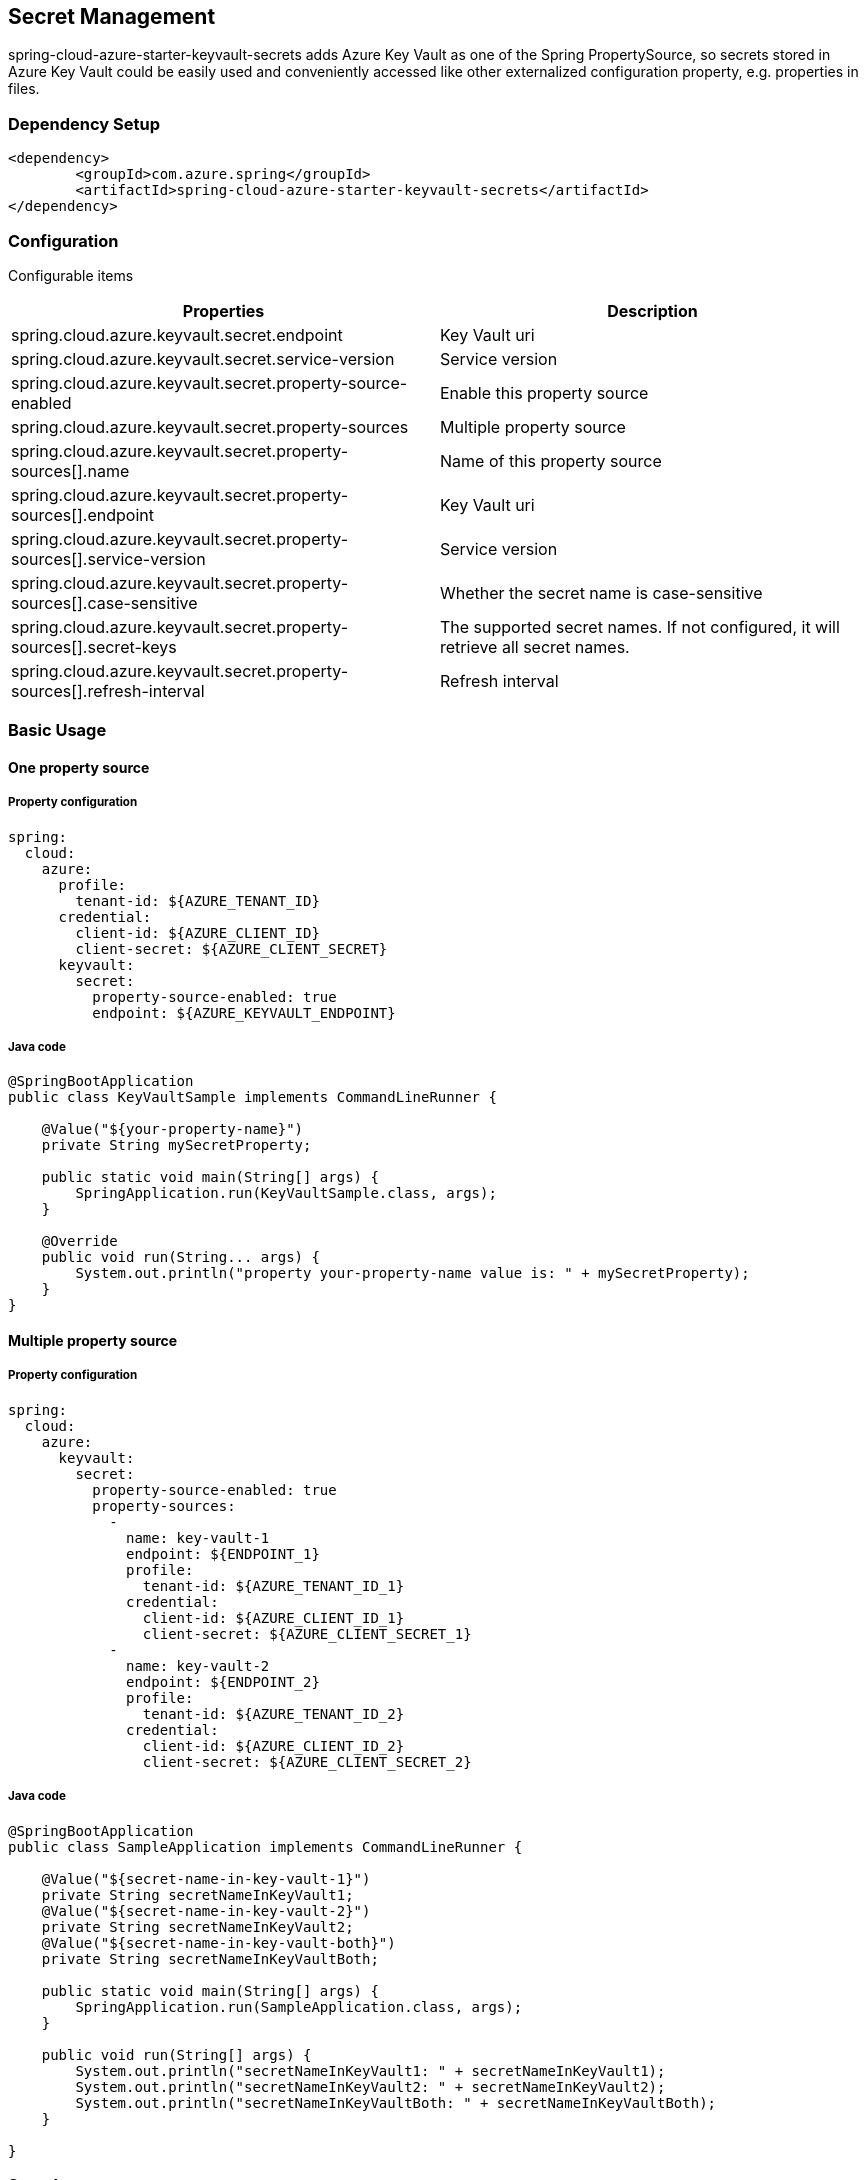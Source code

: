 

== Secret Management

spring-cloud-azure-starter-keyvault-secrets adds Azure Key Vault as one of the Spring PropertySource, so secrets stored in Azure Key Vault could be easily used and conveniently accessed like other externalized configuration property, e.g. properties in files.

=== Dependency Setup

[source,xml]
----
<dependency>
	<groupId>com.azure.spring</groupId>
	<artifactId>spring-cloud-azure-starter-keyvault-secrets</artifactId>
</dependency>
----

=== Configuration

Configurable items
[cols="2*", options="header"]
|===
|Properties |Description
| spring.cloud.azure.keyvault.secret.endpoint                                            | Key Vault uri
| spring.cloud.azure.keyvault.secret.service-version                                     | Service version
| spring.cloud.azure.keyvault.secret.property-source-enabled                             | Enable this property source
| spring.cloud.azure.keyvault.secret.property-sources                                    | Multiple property source
| spring.cloud.azure.keyvault.secret.property-sources[].name                             | Name of this property source
| spring.cloud.azure.keyvault.secret.property-sources[].endpoint                         | Key Vault uri
| spring.cloud.azure.keyvault.secret.property-sources[].service-version                  | Service version
| spring.cloud.azure.keyvault.secret.property-sources[].case-sensitive                   | Whether the secret name is case-sensitive
| spring.cloud.azure.keyvault.secret.property-sources[].secret-keys                      | The supported secret names. If not configured, it will retrieve all secret names.
| spring.cloud.azure.keyvault.secret.property-sources[].refresh-interval                 | Refresh interval
|===

=== Basic Usage

==== One property source

===== Property configuration

[source,yml]
----
spring:
  cloud:
    azure:
      profile:
        tenant-id: ${AZURE_TENANT_ID}
      credential:
        client-id: ${AZURE_CLIENT_ID}
        client-secret: ${AZURE_CLIENT_SECRET}
      keyvault:
        secret:
          property-source-enabled: true
          endpoint: ${AZURE_KEYVAULT_ENDPOINT}
----

===== Java code

[source,java]
----
@SpringBootApplication
public class KeyVaultSample implements CommandLineRunner {

    @Value("${your-property-name}")
    private String mySecretProperty;

    public static void main(String[] args) {
        SpringApplication.run(KeyVaultSample.class, args);
    }

    @Override
    public void run(String... args) {
        System.out.println("property your-property-name value is: " + mySecretProperty);
    }
}
----

==== Multiple property source

===== Property configuration

[source,yml]
----
spring:
  cloud:
    azure:
      keyvault:
        secret:
          property-source-enabled: true
          property-sources:
            -
              name: key-vault-1
              endpoint: ${ENDPOINT_1}
              profile:
                tenant-id: ${AZURE_TENANT_ID_1}
              credential:
                client-id: ${AZURE_CLIENT_ID_1}
                client-secret: ${AZURE_CLIENT_SECRET_1}
            -
              name: key-vault-2
              endpoint: ${ENDPOINT_2}
              profile:
                tenant-id: ${AZURE_TENANT_ID_2}
              credential:
                client-id: ${AZURE_CLIENT_ID_2}
                client-secret: ${AZURE_CLIENT_SECRET_2}

----

===== Java code

[source,java]
----
@SpringBootApplication
public class SampleApplication implements CommandLineRunner {

    @Value("${secret-name-in-key-vault-1}")
    private String secretNameInKeyVault1;
    @Value("${secret-name-in-key-vault-2}")
    private String secretNameInKeyVault2;
    @Value("${secret-name-in-key-vault-both}")
    private String secretNameInKeyVaultBoth;

    public static void main(String[] args) {
        SpringApplication.run(SampleApplication.class, args);
    }

    public void run(String[] args) {
        System.out.println("secretNameInKeyVault1: " + secretNameInKeyVault1);
        System.out.println("secretNameInKeyVault2: " + secretNameInKeyVault2);
        System.out.println("secretNameInKeyVaultBoth: " + secretNameInKeyVaultBoth);
    }

}
----

=== Samples

Please refer to https://github.com/Azure-Samples/azure-spring-boot-samples[this repo] to get  sample project.

